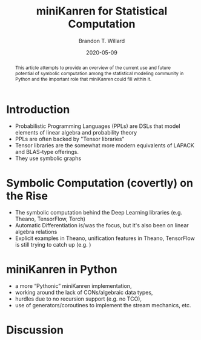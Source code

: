 #+TITLE: miniKanren for Statistical Computation
#+AUTHOR: Brandon T. Willard
#+DATE: 2020-05-09
#+EMAIL: brandonwillard@gmail.com
#+FILETAGS: :symbolic-pymc:theano:statistics:timeseries:dlm:ffbs:gibbs:

#+STARTUP: hideblocks indent hidestars
#+OPTIONS: author:t date:t ^:nil toc:t title:t tex:t d:(not "todo" "logbook" "note" "testing" "notes") html-preamble:t
#+SELECT_TAGS: export
#+EXCLUDE_TAGS: noexport

#+PROPERTY: header-args :eval never-export :exports both :results output drawer replace
#+PROPERTY: header-args+ :session dlm-optimizations :comments noweb
#+PROPERTY: header-args:python :noweb-sep "\n\n"
#+PROPERTY: header-args:latex :results replace :exports results :eval yes

#+BEGIN_abstract
This article attempts to provide an overview of the current use and future
potential of symbolic computation among the statistical modeling community in
Python and the important role that miniKanren could fill within it.
#+END_abstract

* Introduction
- Probabilistic Programming Languages (PPLs) are DSLs that model elements of linear algebra and probability theory
- PPLs are often backed by "Tensor libraries"
- Tensor libraries are the somewhat more modern equivalents of LAPACK and BLAS-type offerings.
- They use symbolic graphs
* Symbolic Computation (covertly) on the Rise
- The symbolic computation behind the Deep Learning libraries (e.g. Theano, TensorFlow, Torch)
- Automatic Differentiation is/was the focus, but it's also been on linear algebra relations
- Explicit examples in Theano, unification features in Theano, TensorFlow is still trying to catch up (e.g. )
* miniKanren in Python
- a more “Pythonic” miniKanren implementation,
- working around the lack of CONs/algebraic data types,
- hurdles due to no recursion support (e.g. no TCO),
- use of generators/coroutines to implement the stream mechanics, etc.
* Discussion
